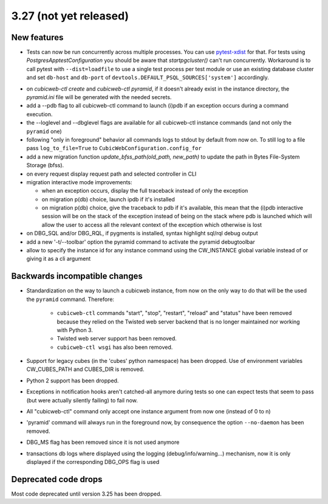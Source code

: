 3.27 (not yet released)
=======================

New features
------------

* Tests can now be run concurrently across multiple processes. You can use
  `pytest-xdist`_ for that. For tests using `PostgresApptestConfiguration` you
  should be aware that `startpgcluster()` can't run concurrently. Workaround is
  to call pytest with ``--dist=loadfile`` to use a single test process per test
  module or use an existing database cluster and set ``db-host`` and
  ``db-port`` of ``devtools.DEFAULT_PSQL_SOURCES['system']`` accordingly.

.. _pytest-xdist: https://github.com/pytest-dev/pytest-xdist

* on `cubicweb-ctl create` and `cubicweb-ctl pyramid`, if it doesn't already
  exist in the instance directory, the `pyramid.ini` file will be generated
  with the needed secrets.

* add a --pdb flag to all cubicweb-ctl command to launch (i)pdb if an exception
  occurs during a command execution.

* the --loglevel and --dbglevel flags are available for all cubicweb-ctl
  instance commands (and not only the ``pyramid`` one)

* following "only in foreground" behavior all commands logs to stdout by
  default from now on. To still log to a file pass ``log_to_file=True`` to
  ``CubicWebConfiguration.config_for``

* add a new migration function `update_bfss_path(old_path, new_path)` to update
  the path in Bytes File-System Storage (bfss).

* on every request display request path and selected controller in CLI

* migration interactive mode improvements:

  * when an exception occurs, display the full traceback instead of only the exception

  * on migration p(db) choice, launch ipdb if it's installed

  * on migration p(db) choice, give the traceback to pdb if it's available,
    this mean that the (i)pdb interactive session will be on the stack of
    the exception instead of being on the stack where pdb is launched which
    will allow the user to access all the relevant context of the exception
    which otherwise is lost

* on DBG_SQL and/or DBG_RQL, if pygments is installed, syntax highlight sql/rql
  debug output

* add a new '-t/--toolbar' option the pyramid command to activate the pyramid debugtoolbar

* allow to specify the instance id for any instance command using the
  CW_INSTANCE global variable instead of or giving it as a cli argument

Backwards incompatible changes
------------------------------

* Standardization on the way to launch a cubicweb instance, from now on the
  only way to do that will be the used the ``pyramid`` command. Therefore:

   * ``cubicweb-ctl`` commands "start", "stop", "restart", "reload" and "status"
     have been removed because they relied on the Twisted web server backend that
     is no longer maintained nor working with Python 3.

   * Twisted web server support has been removed.

   * ``cubicweb-ctl wsgi`` has also been removed.

* Support for legacy cubes (in the 'cubes' python namespace) has been dropped.
  Use of environment variables CW_CUBES_PATH and CUBES_DIR is removed.

* Python 2 support has been dropped.

* Exceptions in notification hooks aren't catched-all anymore during tests so
  one can expect tests that seem to pass (but were actually silently failing)
  to fail now.

* All "cubicweb-ctl" command only accept one instance argument from now one
  (instead of 0 to n)

* 'pyramid' command will always run in the foreground now, by consequence the
  option ``--no-daemon`` has been removed.

* DBG_MS flag has been removed since it is not used anymore

* transactions db logs where displayed using the logging
  (debug/info/warning...) mechanism, now it is only displayed if the
  corresponding DBG_OPS flag is used

Deprecated code drops
---------------------

Most code deprecated until version 3.25 has been dropped.
